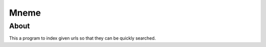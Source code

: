 ======================
Mneme
======================

About
=======

This a program to index given urls so that they can be quickly searched.

